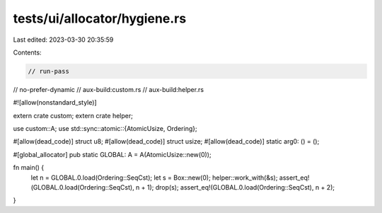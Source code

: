 tests/ui/allocator/hygiene.rs
=============================

Last edited: 2023-03-30 20:35:59

Contents:

.. code-block:: rs

    // run-pass
// no-prefer-dynamic
// aux-build:custom.rs
// aux-build:helper.rs

#![allow(nonstandard_style)]

extern crate custom;
extern crate helper;

use custom::A;
use std::sync::atomic::{AtomicUsize, Ordering};

#[allow(dead_code)]
struct u8;
#[allow(dead_code)]
struct usize;
#[allow(dead_code)]
static arg0: () = ();

#[global_allocator]
pub static GLOBAL: A = A(AtomicUsize::new(0));

fn main() {
    let n = GLOBAL.0.load(Ordering::SeqCst);
    let s = Box::new(0);
    helper::work_with(&s);
    assert_eq!(GLOBAL.0.load(Ordering::SeqCst), n + 1);
    drop(s);
    assert_eq!(GLOBAL.0.load(Ordering::SeqCst), n + 2);
}


